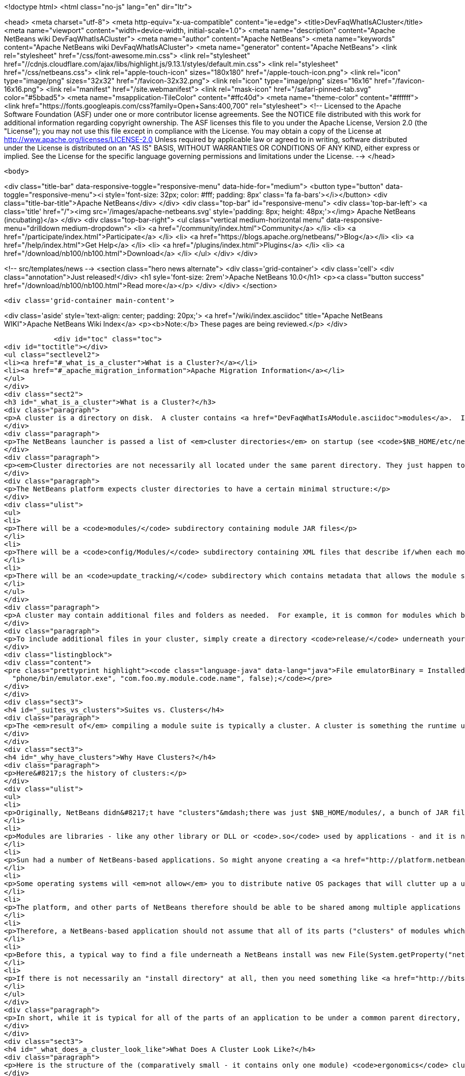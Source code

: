 

<!doctype html>
<html class="no-js" lang="en" dir="ltr">
    
<head>
    <meta charset="utf-8">
    <meta http-equiv="x-ua-compatible" content="ie=edge">
    <title>DevFaqWhatIsACluster</title>
    <meta name="viewport" content="width=device-width, initial-scale=1.0">
    <meta name="description" content="Apache NetBeans wiki DevFaqWhatIsACluster">
    <meta name="author" content="Apache NetBeans">
    <meta name="keywords" content="Apache NetBeans wiki DevFaqWhatIsACluster">
    <meta name="generator" content="Apache NetBeans">
    <link rel="stylesheet" href="/css/font-awesome.min.css">
     <link rel="stylesheet" href="//cdnjs.cloudflare.com/ajax/libs/highlight.js/9.13.1/styles/default.min.css"> 
    <link rel="stylesheet" href="/css/netbeans.css">
    <link rel="apple-touch-icon" sizes="180x180" href="/apple-touch-icon.png">
    <link rel="icon" type="image/png" sizes="32x32" href="/favicon-32x32.png">
    <link rel="icon" type="image/png" sizes="16x16" href="/favicon-16x16.png">
    <link rel="manifest" href="/site.webmanifest">
    <link rel="mask-icon" href="/safari-pinned-tab.svg" color="#5bbad5">
    <meta name="msapplication-TileColor" content="#ffc40d">
    <meta name="theme-color" content="#ffffff">
    <link href="https://fonts.googleapis.com/css?family=Open+Sans:400,700" rel="stylesheet"> 
    <!--
        Licensed to the Apache Software Foundation (ASF) under one
        or more contributor license agreements.  See the NOTICE file
        distributed with this work for additional information
        regarding copyright ownership.  The ASF licenses this file
        to you under the Apache License, Version 2.0 (the
        "License"); you may not use this file except in compliance
        with the License.  You may obtain a copy of the License at
        http://www.apache.org/licenses/LICENSE-2.0
        Unless required by applicable law or agreed to in writing,
        software distributed under the License is distributed on an
        "AS IS" BASIS, WITHOUT WARRANTIES OR CONDITIONS OF ANY
        KIND, either express or implied.  See the License for the
        specific language governing permissions and limitations
        under the License.
    -->
</head>


    <body>
        

<div class="title-bar" data-responsive-toggle="responsive-menu" data-hide-for="medium">
    <button type="button" data-toggle="responsive-menu"><i style='font-size: 32px; color: #fff; padding: 8px' class='fa fa-bars'></i></button>
    <div class="title-bar-title">Apache NetBeans</div>
</div>
<div class="top-bar" id="responsive-menu">
    <div class='top-bar-left'>
        <a class='title' href="/"><img src='/images/apache-netbeans.svg' style='padding: 8px; height: 48px;'></img> Apache NetBeans (incubating)</a>
    </div>
    <div class="top-bar-right">
        <ul class="vertical medium-horizontal menu" data-responsive-menu="drilldown medium-dropdown">
            <li> <a href="/community/index.html">Community</a> </li>
            <li> <a href="/participate/index.html">Participate</a> </li>
            <li> <a href="https://blogs.apache.org/netbeans/">Blog</a></li>
            <li> <a href="/help/index.html">Get Help</a> </li>
            <li> <a href="/plugins/index.html">Plugins</a> </li>
            <li> <a href="/download/nb100/nb100.html">Download</a> </li>
        </ul>
    </div>
</div>


        
<!-- src/templates/news -->
<section class="hero news alternate">
    <div class='grid-container'>
        <div class='cell'>
            <div class="annotation">Just released!</div>
            <h1 syle='font-size: 2rem'>Apache NetBeans 10.0</h1>
            <p><a class="button success" href="/download/nb100/nb100.html">Read more</a></p>
        </div>
    </div>
</section>

        <div class='grid-container main-content'>
            
<div class='aside' style='text-align: center; padding: 20px;'>
    <a href="/wiki/index.asciidoc" title="Apache NetBeans WIKI">Apache NetBeans Wiki Index</a>
    <p><b>Note:</b> These pages are being reviewed.</p>
</div>

            <div id="toc" class="toc">
<div id="toctitle"></div>
<ul class="sectlevel2">
<li><a href="#_what_is_a_cluster">What is a Cluster?</a></li>
<li><a href="#_apache_migration_information">Apache Migration Information</a></li>
</ul>
</div>
<div class="sect2">
<h3 id="_what_is_a_cluster">What is a Cluster?</h3>
<div class="paragraph">
<p>A cluster is a directory on disk.  A cluster contains <a href="DevFaqWhatIsAModule.asciidoc">modules</a>.  If you are writing a small NetBeans-based application, you probably do not need to be too concerned about clusters, although you may encounter the concept if you need to bundle additional files (native executables, for example) with a module.  Clusters become important if you are writing an extensible application (or multiple applications) of your own, where you are sharing some common modules between multiple applications.</p>
</div>
<div class="paragraph">
<p>The NetBeans launcher is passed a list of <em>cluster directories</em> on startup (see <code>$NB_HOME/etc/netbeans.clusters</code> in the IDE - the names in this file are relative paths from the IDE install directory - but they could also be absolute paths on disk).  The launcher looks for the modules (JAR files) which it should load in those &quot;cluster directories&quot;.  A NetBeans-based application typically consists of, at a minimum, the <code>platform</code> cluster and at least one application-specific cluster which contains modules that implement the business logic of that application.</p>
</div>
<div class="paragraph">
<p><em>Cluster directories are not necessarily all located under the same parent directory. They just happen to be in a typical NetBeans IDE install.</em></p>
</div>
<div class="paragraph">
<p>The NetBeans platform expects cluster directories to have a certain minimal structure:</p>
</div>
<div class="ulist">
<ul>
<li>
<p>There will be a <code>modules/</code> subdirectory containing module JAR files</p>
</li>
<li>
<p>There will be a <code>config/Modules/</code> subdirectory containing XML files that describe if/when each module should be enabled</p>
</li>
<li>
<p>There will be an <code>update_tracking/</code> subdirectory which contains metadata that allows the module system to determine if another version of each module is newer than, older than, or the same as the one in this cluster, using dates and checksums</p>
</li>
</ul>
</div>
<div class="paragraph">
<p>A cluster may contain additional files and folders as needed.  For example, it is common for modules which bundle 3rd-party libraries to include those JAR files in <code>modules/ext/</code>.  A cluster can contain whatever other files a module needs at runtime - for example, a module that installs a mobile phone emulator would probably include the native emulator executable.</p>
</div>
<div class="paragraph">
<p>To include additional files in your cluster, simply create a directory <code>release/</code> underneath your module&#8217;s project directory (<em>not</em> the <code>src/</code> directory for your module, but its parent folder - the one that <em>is</em> your module project).  Anything under <code>$PROJECT/release/</code> will be copied into your cluster by the build process.  To find the file at runtime, use <a href="http://bits.netbeans.org/dev/javadoc/org-openide-modules/org/openide/modules/InstalledFileLocator.html">InstalledFileLocator</a>, e.g.</p>
</div>
<div class="listingblock">
<div class="content">
<pre class="prettyprint highlight"><code class="language-java" data-lang="java">File emulatorBinary = InstalledFileLocator.getDefault().locate(
  "phone/bin/emulator.exe", "com.foo.my.module.code.name", false);</code></pre>
</div>
</div>
<div class="sect3">
<h4 id="_suites_vs_clusters">Suites vs. Clusters</h4>
<div class="paragraph">
<p>The <em>result of</em> compiling a module suite is typically a cluster. A cluster is something the runtime understands; a suite is a a project you develop.  For more information see <a href="DevFaqSuitesVsClusters.asciidoc">the suite-versus-cluster FAQ</a>.</p>
</div>
</div>
<div class="sect3">
<h4 id="_why_have_clusters">Why Have Clusters?</h4>
<div class="paragraph">
<p>Here&#8217;s the history of clusters:</p>
</div>
<div class="ulist">
<ul>
<li>
<p>Originally, NetBeans didn&#8217;t have "clusters"&mdash;there was just $NB_HOME/modules/, a bunch of JAR files, and some XML files saying what was enabled and what was not.  You looked up the installation directory using <code>System.getProperty(&quot;netbeans.home&quot;)</code></p>
</li>
<li>
<p>Modules are libraries - like any other library or DLL or <code>.so</code> used by applications - and it is normal for multiple applications to use the same copy of some library</p>
</li>
<li>
<p>Sun had a number of NetBeans-based applications. So might anyone creating a <a href="http://platform.netbeans.org">NetBeans Platform-based application</a>.  The platform is the same for all of them;  so are some other parts depending on what modules those applications use.</p>
</li>
<li>
<p>Some operating systems will <em>not allow</em> you to distribute native OS packages that will clutter up a user&#8217;s disk with extra copies of files the user already has.  The guidelines for Solaris, Debian, Ubuntu and other operating systems, all request or require that, if a library already exists on the target machine, you should use that library in-place, not install your own copy of it.  If we wanted Ubuntu and Debian users to be able to type <code>apt get netbeans</code>, we needed to solve this problem for the NetBeans IDE and other NetBeans-based applications.</p>
</li>
<li>
<p>The platform, and other parts of NetBeans therefore should be able to be shared among multiple applications and used by them at the same time.</p>
</li>
<li>
<p>Therefore, a NetBeans-based application should not assume that all of its parts ("clusters" of modules which interdepend) are underneath the same directory on disk&mdash;the platform might be in one directory, while the Java modules are someplace else entirely.</p>
</li>
<li>
<p>Before this, a typical way to find a file underneath a NetBeans install was new File(System.getProperty("netbeans.home")) to get the NB install directory;  then you could try to find a file somewhere under that directory.</p>
</li>
<li>
<p>If there is not necessarily an "install directory" at all, then you need something like <a href="http://bits.netbeans.org/dev/javadoc/org-openide-modules/org/openide/modules/InstalledFileLocator.html">InstalledFileLocator</a>, which knows about the cluster directories being used in the running application, and can look in all of them.  That is much cleaner than you having to write the code to figure out where all of those directories are and look in each one.</p>
</li>
</ul>
</div>
<div class="paragraph">
<p>In short, while it is typical for all of the parts of an application to be under a common parent directory, that is neither required nor guaranteed.</p>
</div>
</div>
<div class="sect3">
<h4 id="_what_does_a_cluster_look_like">What Does A Cluster Look Like?</h4>
<div class="paragraph">
<p>Here is the structure of the (comparatively small - it contains only one module) <code>ergonomics</code> cluster in a NetBeans 6.9 development build.</p>
</div>
<div class="paragraph">
<p>&lt;ul&gt;</p>
</div>
<div class="listingblock">
<div class="content">
<pre class="prettyprint highlight"><code class="language-xml" data-lang="xml"> &lt;li&gt;`*ergonomics/* &lt;font color="gray"&gt;&lt;i&gt;The cluster directory&lt;/i&gt;&lt;/font&gt;`
 &lt;ul&gt;
   &lt;li&gt;`.lastModified &lt;font color="gray"&gt;&lt;i&gt;An empty file used as a timestamp so NetBeans can cache information about the cluster for performance, but know if its cache is out-of-date&lt;/i&gt;&lt;/font&gt;`&lt;/li&gt;
   &lt;li&gt;`*config/* &lt;font color="gray"&gt;&lt;i&gt;Contains metadata about module state&lt;/i&gt;&lt;/font&gt;`
   &lt;ul&gt;
     &lt;li&gt;`*Modules/* &lt;font color="gray"&gt;&lt;i&gt;Contains files which tell NetBeans some things about the module, mostly relating to if/when it should be enabled&lt;/i&gt;&lt;/font&gt;`
     &lt;ul&gt;
       &lt;li&gt;`org-netbeans-modules-ide-ergonomics.xml &lt;font color="gray"&gt;&lt;i&gt;Metadata about the Ergonomics module, whose code-name is org.netbeans.modules.ide.ergonomics&lt;/i&gt;&lt;/font&gt;`&lt;/li&gt;
     &lt;/ul&gt;&lt;/li&gt;
   &lt;/ul&gt;&lt;/li&gt;
   &lt;li&gt;`*modules/* &lt;font color="gray"&gt;&lt;i&gt;Directory that contains the actual (multiple) module JAR files and any 3rd-party libraries they include&lt;/i&gt;&lt;/font&gt;`
   &lt;ul&gt;
     &lt;li&gt;`org-netbeans-modules-ide-ergonomics.jar &lt;font color="gray"&gt;&lt;i&gt;This is the actual JAR file of the Ergonomics module's classes&lt;/i&gt;&lt;/font&gt;`&lt;/li&gt;
   &lt;/ul&gt;&lt;/li&gt;
   &lt;li&gt;`*update_tracking/* &lt;font color="gray"&gt;&lt;i&gt;Contains metadata about the module which is needed by Tools &gt; Plugins&lt;/i&gt;&lt;/font&gt;`
   &lt;ul&gt;
     &lt;li&gt;`org-netbeans-modules-ide-ergonomics.xml &lt;font color="gray"&gt;&lt;i&gt; Contains installation date, version and CRC checksums of module JAR and enablement data&lt;/i&gt;&lt;/font&gt;`&lt;/li&gt;
   &lt;/ul&gt;&lt;/li&gt;
 &lt;/ul&gt;&lt;/li&gt;</code></pre>
</div>
</div>
<div class="paragraph">
<p>&lt;/ul&gt;</p>
</div>
<div class="paragraph">
<p>In a larger cluster, all of the child directories described above would contain one file for each module (i.e. module JAR file, etc.).</p>
</div>
<div class="sect4">
<h5 id="_metadata">Metadata</h5>
<div class="paragraph">
<p>The metadata in <code>$CLUSTER/config/Modules/$MODULE.xml</code> is fairly simple and straightforward - it enables the NetBeans module-system to determine when a module should be loaded:</p>
</div>
<div class="listingblock">
<div class="content">
<pre class="prettyprint highlight"><code class="language-xml" data-lang="xml">&lt;?xml version=&amp;quot;1.0&amp;quot; encoding=&amp;quot;UTF-8&amp;quot;?&gt;
&lt;!DOCTYPE module PUBLIC &amp;quot;-//NetBeans//DTD Module Status 1.0//EN&amp;quot;
                        &amp;quot;link:http://www.netbeans.org/dtds/module-status-1_0.dtd&amp;quot;&amp;gt[http://www.netbeans.org/dtds/module-status-1_0.dtd&amp;amp;quot;&amp;amp;gt];
&lt;module name=&amp;quot;org.netbeans.modules.ide.ergonomics&amp;quot;&gt;
    &lt;param name=&amp;quot;autoload&amp;quot;&gt;false&lt;/param&gt;
    &lt;param name=&amp;quot;eager&amp;quot;&gt;false&lt;/param&gt;
    &lt;param name=&amp;quot;enabled&amp;quot;&gt;true&lt;/param&gt;
    &lt;param name=&amp;quot;jar&amp;quot;&gt;modules/org-netbeans-modules-ide-ergonomics.jar&lt;/param&gt;
    &lt;param name=&amp;quot;reloadable&amp;quot;&gt;false&lt;/param&gt;
&lt;/module&gt;</code></pre>
</div>
</div>
<div class="paragraph">
<p>Similarly, the metadata in <code>$CLUSTER/update_tracking/$MODULE.xml</code> contains data about the module generated when it is installed:</p>
</div>
<div class="listingblock">
<div class="content">
<pre class="prettyprint highlight"><code class="language-xml" data-lang="xml">&lt;?xml version=&amp;quot;1.0&amp;quot; encoding=&amp;quot;UTF-8&amp;quot;?&gt;
&lt;module codename=&amp;quot;org.netbeans.modules.ide.ergonomics&amp;quot;&gt;
    &lt;module_version install_time=&amp;quot;1266357743218&amp;quot; last=&amp;quot;true&amp;quot;
                    origin=&amp;quot;installer&amp;quot; specification_version=&amp;quot;1.7&amp;quot;&gt;
        &lt;file crc=&amp;quot;3871934416&amp;quot;
              name=&amp;quot;config/Modules/org-netbeans-modules-ide-ergonomics.xml&amp;quot;/&gt;
        &lt;file crc=&amp;quot;1925067367&amp;quot;
              name=&amp;quot;modules/org-netbeans-modules-ide-ergonomics.jar&amp;quot;/&gt;
    &lt;/module_version&gt;
&lt;/module&gt;</code></pre>
</div>
</div>
<div class="paragraph">
<p>This data allows the <strong>Tools &gt; Plugins</strong> updater functionality to determine if the version of the module on an update server is a newer version than the copy which the user has installed, so that it can decide if it should offer an update.  More importantly, since this is done with checksums, it can do this check without sending data about what is on the user&#8217;s machine to a remote server, users privacy is maintained.</p>
</div>
</div>
</div>
<div class="sect3">
<h4 id="_clusters_and_compatibility">Clusters and Compatibility</h4>
<div class="paragraph">
<p>A <em>cluster</em> is a compatibility unit and has a version. It is set of modules that is developed by the same group of people, built and released at one time.</p>
</div>
<div class="paragraph">
<p>Most of the reasoning that lead to creation of the concept can be found in:
<a href="http://platform.netbeans.org/articles/installation.html">Installation Structure</a></p>
</div>
</div>
</div>
<div class="sect2">
<h3 id="_apache_migration_information">Apache Migration Information</h3>
<div class="paragraph">
<p>The content in this page was kindly donated by Oracle Corp. to the
Apache Software Foundation.</p>
</div>
<div class="paragraph">
<p>This page was exported from <a href="http://wiki.netbeans.org/DevFaqWhatIsACluster">http://wiki.netbeans.org/DevFaqWhatIsACluster</a> ,
that was last modified by NetBeans user Jglick
on 2010-06-14T19:56:39Z.</p>
</div>
<div class="paragraph">
<p><strong>NOTE:</strong> This document was automatically converted to the AsciiDoc format on 2018-02-07, and needs to be reviewed.</p>
</div>
</div>
            
<section class='tools'>
    <ul class="menu align-center">
        <li><a title="Facebook" href="https://www.facebook.com/NetBeans"><i class="fa fa-md fa-facebook"></i></a></li>
        <li><a title="Twitter" href="https://twitter.com/netbeans"><i class="fa fa-md fa-twitter"></i></a></li>
        <li><a title="Github" href="https://github.com/apache/incubator-netbeans"><i class="fa fa-md fa-github"></i></a></li>
        <li><a title="YouTube" href="https://www.youtube.com/user/netbeansvideos"><i class="fa fa-md fa-youtube"></i></a></li>
        <li><a title="Slack" href="https://tinyurl.com/netbeans-slack-signup/"><i class="fa fa-md fa-slack"></i></a></li>
        <li><a title="JIRA" href="https://issues.apache.org/jira/projects/NETBEANS/summary"><i class="fa fa-mf fa-bug"></i></a></li>
    </ul>
    <ul class="menu align-center">
        
        <li><a href="https://github.com/apache/incubator-netbeans-website/blob/master/netbeans.apache.org/src/content/wiki/DevFaqWhatIsACluster.asciidoc" title="See this page in github"><i class="fa fa-md fa-edit"></i> See this page in GitHub.</a></li>
    </ul>
</section>

        </div>
        

<div class='grid-container incubator-area' style='margin-top: 64px'>
    <div class='grid-x grid-padding-x'>
        <div class='large-auto cell text-center'>
            <a href="https://www.apache.org/">
                <img style="width: 320px" title="Apache Software Foundation" src="/images/asf_logo_wide.svg" />
            </a>
        </div>
        <div class='large-auto cell text-center'>
            <a href="https://www.apache.org/events/current-event.html">
               <img style="width:234px; height: 60px;" title="Apache Software Foundation current event" src="https://www.apache.org/events/current-event-234x60.png"/>
            </a>
        </div>
    </div>
</div>
<footer>
    <div class="grid-container">
        <div class="grid-x grid-padding-x">
            <div class="large-auto cell">
                
                <h1>About</h1>
                <ul>
                    <li><a href="https://www.apache.org/foundation/thanks.html">Thanks</a></li>
                    <li><a href="https://www.apache.org/foundation/sponsorship.html">Sponsorship</a></li>
                    <li><a href="https://www.apache.org/security/">Security</a></li>
                    <li><a href="https://incubator.apache.org/projects/netbeans.html">Incubation Status</a></li>
                </ul>
            </div>
            <div class="large-auto cell">
                <h1><a href="/community/index.html">Community</a></h1>
                <ul>
                    <li><a href="/community/mailing-lists.html">Mailing lists</a></li>
                    <li><a href="/community/committer.html">Becoming a committer</a></li>
                    <li><a href="/community/events.html">NetBeans Events</a></li>
                    <li><a href="https://www.apache.org/events/current-event.html">Apache Events</a></li>
                </ul>
            </div>
            <div class="large-auto cell">
                <h1><a href="/participate/index.html">Participate</a></h1>
                <ul>
                    <li><a href="/participate/submit-pr.html">Submitting Pull Requests</a></li>
                    <li><a href="/participate/report-issue.html">Reporting Issues</a></li>
                    <li><a href="/participate/index.html#documentation">Improving the documentation</a></li>
                </ul>
            </div>
            <div class="large-auto cell">
                <h1><a href="/help/index.html">Get Help</a></h1>
                <ul>
                    <li><a href="/help/index.html#documentation">Documentation</a></li>
                    <li><a href="/wiki/index.asciidoc">Wiki</a></li>
                    <li><a href="/help/index.html#support">Community Support</a></li>
                    <li><a href="/help/commercial-support.html">Commercial Support</a></li>
                </ul>
            </div>
            <div class="large-auto cell">
                <h1><a href="/download/nb100/nb100.html">Download</a></h1>
                <ul>
                    <li><a href="/download/index.html">Releases</a></li>                    
                    <li><a href="/plugins/index.html">Plugins</a></li>
                    <li><a href="/download/index.html#source">Building from source</a></li>
                    <li><a href="/download/index.html#previous">Previous releases</a></li>
                </ul>
            </div>
        </div>
    </div>
</footer>
<div class='footer-disclaimer'>
    <div class="footer-disclaimer-content">
        <p>Copyright &copy; 2017-2019 <a href="https://www.apache.org">The Apache Software Foundation</a>.</p>
        <p>Licensed under the Apache <a href="https://www.apache.org/licenses/">license</a>, version 2.0</p>
        <p><a href="https://incubator.apache.org/" alt="Apache Incubator"><img src='/images/incubator_feather_egg_logo_bw_crop.png' title='Apache Incubator'></img></a></p>
        <div style='max-width: 40em; margin: 0 auto'>
            <p>Apache NetBeans is an effort undergoing incubation at The Apache Software Foundation (ASF), sponsored by the Apache Incubator. Incubation is required of all newly accepted projects until a further review indicates that the infrastructure, communications, and decision making process have stabilized in a manner consistent with other successful ASF projects. While incubation status is not necessarily a reflection of the completeness or stability of the code, it does indicate that the project has yet to be fully endorsed by the ASF.</p>
            <p>Apache Incubator, Apache, Apache NetBeans, NetBeans, the Apache feather logo, the Apache NetBeans logo, and the Apache Incubator project logo are trademarks of <a href="https://www.apache.org">The Apache Software Foundation</a>.</p>
            <p>Oracle and Java are registered trademarks of Oracle and/or its affiliates.</p>
        </div>
        
    </div>
</div>



        <script src="/js/vendor/jquery-3.2.1.min.js"></script>
        <script src="/js/vendor/what-input.js"></script>
        <script src="/js/vendor/jquery.colorbox-min.js"></script>
        <script src="/js/vendor/foundation.min.js"></script>
        <script src="/js/netbeans.js"></script>
        <script>
            
            $(function(){ $(document).foundation(); });
        </script>
        
        <script src="https://cdnjs.cloudflare.com/ajax/libs/highlight.js/9.13.1/highlight.min.js"></script>
        <script>
         $(document).ready(function() { $("pre code").each(function(i, block) { hljs.highlightBlock(block); }); }); 
        </script>
        

    </body>
</html>

